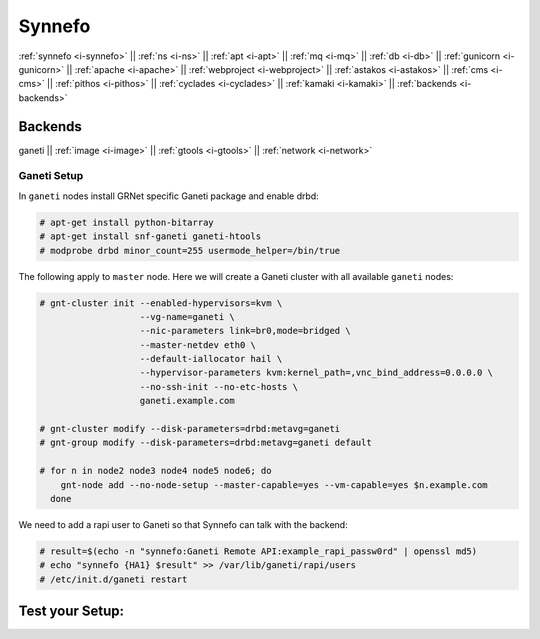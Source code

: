 .. _i-ganeti:

Synnefo
-------

:ref:`synnefo <i-synnefo>` ||
:ref:`ns <i-ns>` ||
:ref:`apt <i-apt>` ||
:ref:`mq <i-mq>` ||
:ref:`db <i-db>` ||
:ref:`gunicorn <i-gunicorn>` ||
:ref:`apache <i-apache>` ||
:ref:`webproject <i-webproject>` ||
:ref:`astakos <i-astakos>` ||
:ref:`cms <i-cms>` ||
:ref:`pithos <i-pithos>` ||
:ref:`cyclades <i-cyclades>` ||
:ref:`kamaki <i-kamaki>` ||
:ref:`backends <i-backends>`

Backends
++++++++

ganeti ||
:ref:`image <i-image>` ||
:ref:`gtools <i-gtools>` ||
:ref:`network <i-network>`


Ganeti Setup
~~~~~~~~~~~~

In ``ganeti`` nodes install GRNet specific Ganeti package and enable drbd:

.. code-block:: console

   # apt-get install python-bitarray
   # apt-get install snf-ganeti ganeti-htools
   # modprobe drbd minor_count=255 usermode_helper=/bin/true


The following apply to ``master`` node. Here we will create a Ganeti cluster with
all available ``ganeti`` nodes:

.. code-block:: console

    # gnt-cluster init --enabled-hypervisors=kvm \
                       --vg-name=ganeti \
                       --nic-parameters link=br0,mode=bridged \
                       --master-netdev eth0 \
                       --default-iallocator hail \
                       --hypervisor-parameters kvm:kernel_path=,vnc_bind_address=0.0.0.0 \
                       --no-ssh-init --no-etc-hosts \
                       ganeti.example.com

    # gnt-cluster modify --disk-parameters=drbd:metavg=ganeti
    # gnt-group modify --disk-parameters=drbd:metavg=ganeti default

    # for n in node2 node3 node4 node5 node6; do
        gnt-node add --no-node-setup --master-capable=yes --vm-capable=yes $n.example.com
      done

We need to add a rapi user to Ganeti so that Synnefo can talk with the backend:

.. code-block:: console

   # result=$(echo -n "synnefo:Ganeti Remote API:example_rapi_passw0rd" | openssl md5)
   # echo "synnefo {HA1} $result" >> /var/lib/ganeti/rapi/users
   # /etc/init.d/ganeti restart


Test your Setup:
++++++++++++++++
